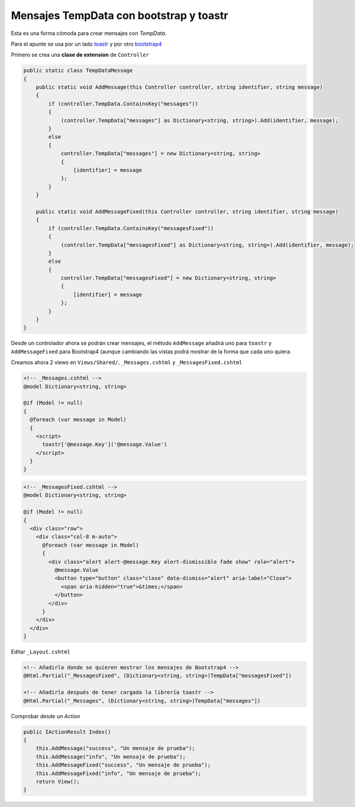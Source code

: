 .. _reference-programacion-csharp-dotnet_core-tempdata_messages:

########################################
Mensajes TempData con bootstrap y toastr
########################################

Esta es una forma cómoda para crear mensajes con `TempData`.

Para el apunte se usa por un lado toastr_ y por otro
bootstrap4_

.. _toastr: https://github.com/CodeSeven/toastr

.. _bootstrap4: https://getbootstrap.com/

Primero se crea una **clase de extension** de ``Controller``

.. code-block:: csharp

    public static class TempDataMessage
    {
        public static void AddMessage(this Controller controller, string identifier, string message)
        {
            if (controller.TempData.ContainsKey("messages"))
            {
                (controller.TempData["messages"] as Dictionary<string, string>).Add(identifier, message);
            }
            else
            {
                controller.TempData["messages"] = new Dictionary<string, string>
                {
                    [identifier] = message
                };
            }
        }

        public static void AddMessageFixed(this Controller controller, string identifier, string message)
        {
            if (controller.TempData.ContainsKey("messagesFixed"))
            {
                (controller.TempData["messagesFixed"] as Dictionary<string, string>).Add(identifier, message);
            }
            else
            {
                controller.TempData["messagesFixed"] = new Dictionary<string, string>
                {
                    [identifier] = message
                };
            }
        }
    }

Desde un controlador ahora se podrán crear mensajes, el método ``AddMessage`` añadirá uno para ``toastr``
y ``AddMessageFixed`` para Bootstrap4 (aunque cambiando las vistas podrá mostrar de la forma que cada
uno quiera.

Creamos ahora 2 views en ``Views/Shared/``, ``_Messages.cshtml`` y ``_MessagesFixed.cshtml``

.. code-block:: html

    <!-- _Messages.cshtml -->
    @model Dictionary<string, string>

    @if (Model != null)
    {
      @foreach (var message in Model)
      {
        <script>
          toastr['@message.Key']('@message.Value')
        </script>
      }
    }

.. code-block:: html

    <!-- _MessagesFixed.cshtml -->
    @model Dictionary<string, string>

    @if (Model != null)
    {
      <div class="row">
        <div class="col-8 m-auto">
          @foreach (var message in Model)
          {
            <div class="alert alert-@message.Key alert-dismissible fade show" role="alert">
              @message.Value
              <button type="button" class="close" data-dismiss="alert" aria-label="Close">
                <span aria-hidden="true">&times;</span>
              </button>
            </div>
          }
        </div>
      </div>
    }

Editar ``_Layout.cshtml``

.. code-block:: html

    <!-- Añadirlo donde se quieren mostrar los mensajes de Bootstrap4 -->
    @Html.Partial("_MessagesFixed", (Dictionary<string, string>)TempData["messagesFixed"])

    <!-- Añadirlo después de tener cargada la librería toastr -->
    @Html.Partial("_Messages", (Dictionary<string, string>)TempData["messages"])

Comprobar desde un `Action`

.. code-block:: csharp

    public IActionResult Index()
    {
        this.AddMessage("success", "Un mensaje de prueba");
        this.AddMessage("info", "Un mensaje de prueba");
        this.AddMessageFixed("success", "Un mensaje de prueba");
        this.AddMessageFixed("info", "Un mensaje de prueba");
        return View();
    }
